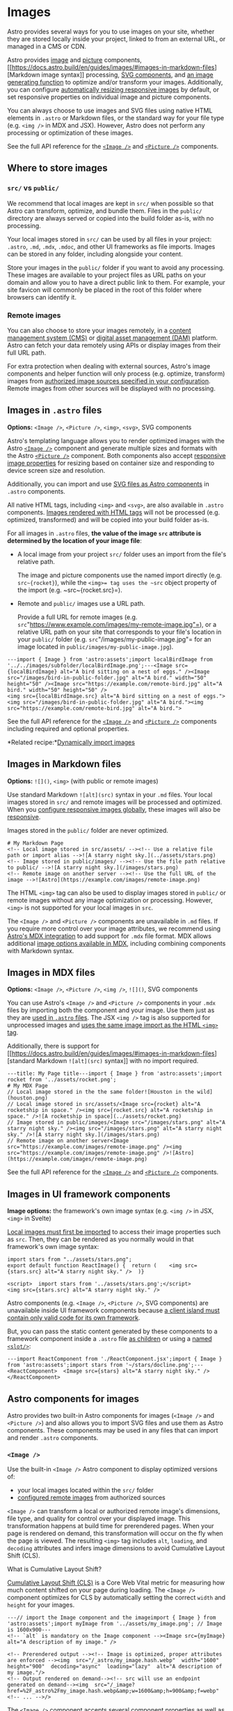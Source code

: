 * Images


Astro provides several ways for you to use images on your site, whether
they are stored locally inside your project, linked to from an external
URL, or managed in a CMS or CDN.

Astro
provides [[https://docs.astro.build/en/guides/images/#image-][image]] and [[https://docs.astro.build/en/guides/images/#picture-][picture]] components, [[https://docs.astro.build/en/guides/images/#images-in-markdown-files][Markdown
image
syntax]] processing, [[https://docs.astro.build/en/guides/images/#svg-components][SVG
components]],
and [[https://docs.astro.build/en/guides/images/#generating-images-with-getimage][an
image generating function]] to optimize and/or transform your images.
Additionally, you can
configure [[https://docs.astro.build/en/guides/images/#responsive-image-behavior][automatically
resizing responsive images]] by default, or set responsive properties on
individual image and picture components.

You can always choose to use images and SVG files using native HTML
elements in ~.astro~ or Markdown files, or the standard way for your
file type (e.g. ~<img />~ in MDX and JSX). However, Astro does not
perform any processing or optimization of these images.

See
the full API reference for
the [[https://docs.astro.build/en/reference/modules/astro-assets/#image-][~<Image />~]] and [[https://docs.astro.build/en/reference/modules/astro-assets/#picture-][~<Picture />~]] components.

** Where to store images


*** ~src/~ vs ~public/~


We recommend that local images are kept in ~src/~ when possible so that
Astro can transform, optimize, and bundle them. Files in
the ~public/~ directory are always served or copied into the build
folder as-is, with no processing.

Your local images stored in ~src/~ can be used by all files in your
project: ~.astro~, ~.md~, ~.mdx~, ~.mdoc~, and other UI frameworks as
file imports. Images can be stored in any folder, including alongside
your content.

Store your images in the ~public/~ folder if you want to avoid any
processing. These images are available to your project files as URL
paths on your domain and allow you to have a direct public link to them.
For example, your site favicon will commonly be placed in the root of
this folder where browsers can identify it.

*** Remote images


You can also choose to store your images remotely, in
a [[https://docs.astro.build/en/guides/cms/][content management system
(CMS)]] or [[https://docs.astro.build/en/guides/media/][digital asset
management (DAM)]] platform. Astro can fetch your data remotely using
APIs or display images from their full URL path.

For extra protection when dealing with external sources, Astro's image
components and helper function will only process (e.g. optimize,
transform) images
from [[https://docs.astro.build/en/guides/images/#authorizing-remote-images][authorized
image sources specified in your configuration]]. Remote images from
other sources will be displayed with no processing.

** Images in ~.astro~ files


*Options:* ~<Image />~, ~<Picture />~, ~<img>~, ~<svg>~, SVG components

Astro's templating language allows you to render optimized images with
the
Astro [[https://docs.astro.build/en/reference/modules/astro-assets/#image-][~<Image />~]] component
and generate multiple sizes and formats with the
Astro [[https://docs.astro.build/en/reference/modules/astro-assets/#picture-][~<Picture />~]] component.
Both components also
accept [[https://docs.astro.build/en/guides/images/#responsive-image-behavior][responsive
image properties]] for resizing based on container size and responding
to device screen size and resolution.

Additionally, you can import and
use [[https://docs.astro.build/en/guides/images/#svg-components][SVG
files as Astro components]] in ~.astro~ components.

All native HTML tags, including ~<img>~ and ~<svg>~, are also available
in ~.astro~ components. [[https://docs.astro.build/en/guides/images/#display-unprocessed-images-with-the-html-img-tag][Images
rendered with HTML tags]] will not be processed (e.g. optimized,
transformed) and will be copied into your build folder as-is.

For all images in ~.astro~ files, *the value of the
image ~src~ attribute is determined by the location of your image file*:

- A local image from your project ~src/~ folder uses an import from the
  file's relative path.

  The image and picture components use the named import directly
  (e.g. ~src~{rocket}~), while the ~<img>= tag uses the ~src~ object
  property of the import (e.g. ~src~{rocket.src}=).

- Remote and ~public/~ images use a URL path.

  Provide a full URL for remote images
  (e.g. ~src~"https://www.example.com/images/my-remote-image.jpg"=), or
  a relative URL path on your site that corresponds to your file's
  location in your ~public/~ folder
  (e.g. ~src~"/images/my-public-image.jpg"= for an image located
  in ~public/images/my-public-image.jpg~).

#+caption: src/pages/blog/my-images.astro

#+begin_example
---import { Image } from 'astro:assets';import localBirdImage from '../../images/subfolder/localBirdImage.png';---<Image src={localBirdImage} alt="A bird sitting on a nest of eggs." /><Image src="/images/bird-in-public-folder.jpg" alt="A bird." width="50" height="50" /><Image src="https://example.com/remote-bird.jpg" alt="A bird." width="50" height="50" />
<img src={localBirdImage.src} alt="A bird sitting on a nest of eggs."><img src="/images/bird-in-public-folder.jpg" alt="A bird."><img src="https://example.com/remote-bird.jpg" alt="A bird.">
#+end_example

See
the full API reference for
the [[https://docs.astro.build/en/reference/modules/astro-assets/#image-][~<Image />~]] and [[https://docs.astro.build/en/reference/modules/astro-assets/#picture-][~<Picture />~]] components
including required and optional properties.

[[https://docs.astro.build/houston_chef.webp]]*Related
recipe:*[[https://docs.astro.build/en/recipes/dynamically-importing-images/][Dynamically
import images]]

** Images in Markdown files


*Options:* ~![]()~, ~<img>~ (with public or remote images)

Use standard Markdown ~![alt](src)~ syntax in your ~.md~ files. Your
local images stored in ~src/~ and remote images will be processed and
optimized. When
you [[https://docs.astro.build/en/reference/configuration-reference/#imagelayout][configure
responsive images globally]], these images will also
be [[https://docs.astro.build/en/guides/images/#responsive-image-behavior][responsive]].

Images stored in the ~public/~ folder are never optimized.

#+caption: src/pages/post-1.md

#+begin_example
# My Markdown Page
<!-- Local image stored in src/assets/ --><!-- Use a relative file path or import alias -->![A starry night sky.](../assets/stars.png)
<!-- Image stored in public/images/ --><!-- Use the file path relative to public/ -->![A starry night sky.](/images/stars.png)
<!-- Remote image on another server --><!-- Use the full URL of the image -->![Astro](https://example.com/images/remote-image.png)
#+end_example

The HTML ~<img>~ tag can also be used to display images stored
in ~public/~ or remote images without any image optimization or
processing. However, ~<img>~ is not supported for your local images
in ~src~.

The ~<Image />~ and ~<Picture />~ components are unavailable
in ~.md~ files. If you require more control over your image attributes,
we recommend
using [[https://docs.astro.build/en/guides/integrations-guide/mdx/][Astro's
MDX integration]] to add support for ~.mdx~ file format. MDX allows
additional [[https://docs.astro.build/en/guides/images/#images-in-mdx-files][image
options available in MDX]], including combining components with Markdown
syntax.

** Images in MDX files


*Options:* ~<Image />~, ~<Picture />~, ~<img />~, ~![]()~, SVG
components

You can use Astro's ~<Image />~ and ~<Picture />~ components in
your ~.mdx~ files by importing both the component and your image. Use
them just as they
are [[https://docs.astro.build/en/guides/images/#images-in-astro-files][used
in ~.astro~ files]]. The JSX ~<img />~ tag is also supported for
unprocessed images
and [[https://docs.astro.build/en/guides/images/#display-unprocessed-images-with-the-html-img-tag][uses
the same image import as the HTML ~<img>~ tag]].

Additionally, there is support
for [[https://docs.astro.build/en/guides/images/#images-in-markdown-files][standard
Markdown ~![alt](src)~ syntax]] with no import required.

#+caption: src/pages/post-1.mdx

#+begin_example
---title: My Page title---import { Image } from 'astro:assets';import rocket from '../assets/rocket.png';
# My MDX Page
// Local image stored in the the same folder![Houston in the wild](houston.png)
// Local image stored in src/assets/<Image src={rocket} alt="A rocketship in space." /><img src={rocket.src} alt="A rocketship in space." />![A rocketship in space](../assets/rocket.png)
// Image stored in public/images/<Image src="/images/stars.png" alt="A starry night sky." /><img src="/images/stars.png" alt="A starry night sky." />![A starry night sky.](/images/stars.png)
// Remote image on another server<Image src="https://example.com/images/remote-image.png" /><img src="https://example.com/images/remote-image.png" />![Astro](https://example.com/images/remote-image.png)
#+end_example

See
the full API reference for
the [[https://docs.astro.build/en/reference/modules/astro-assets/#image-][~<Image />~]] and [[https://docs.astro.build/en/reference/modules/astro-assets/#picture-][~<Picture />~]] components.

** Images in UI framework components


*Image options:* the framework's own image syntax (e.g. ~<img />~ in
JSX, ~<img>~ in Svelte)

[[https://docs.astro.build/en/guides/images/#display-unprocessed-images-with-the-html-img-tag][Local
images must first be imported]] to access their image properties such
as ~src~. Then, they can be rendered as you normally would in that
framework's own image syntax:

#+caption: src/components/ReactImage.jsx

#+begin_example
import stars from "../assets/stars.png";
export default function ReactImage() {  return (    <img src={stars.src} alt="A starry night sky." />  )}
#+end_example

#+caption: src/components/SvelteImage.svelte

#+begin_example
<script>  import stars from '../assets/stars.png';</script>
<img src={stars.src} alt="A starry night sky." />
#+end_example

Astro components (e.g. ~<Image />~, ~<Picture />~, SVG components) are
unavailable inside UI framework components
because [[https://docs.astro.build/en/guides/framework-components/#can-i-use-astro-components-inside-my-framework-components][a
client island must contain only valid code for its own framework]].

But, you can pass the static content generated by these components to a
framework component inside
a ~.astro~ file [[https://docs.astro.build/en/guides/framework-components/#passing-children-to-framework-components][as
children]] or using
a [[https://docs.astro.build/en/guides/framework-components/#can-i-use-astro-components-inside-my-framework-components][named ~<slot/>~]]:

#+caption: src/components/ImageWrapper.astro

#+begin_example
---import ReactComponent from './ReactComponent.jsx';import { Image } from 'astro:assets';import stars from '~/stars/docline.png';---
<ReactComponent>  <Image src={stars} alt="A starry night sky." /></ReactComponent>
#+end_example

** Astro components for images


Astro provides two built-in Astro components for images
(~<Image />~ and ~<Picture />~) and also allows you to import SVG files
and use them as Astro components. These components may be used in any
files that can import and render ~.astro~ components.

*** ~<Image />~


Use the built-in ~<Image />~ Astro component to display optimized
versions of:

- your local images located within the ~src/~ folder
- [[https://docs.astro.build/en/guides/images/#authorizing-remote-images][configured
  remote images]] from authorized sources

~<Image />~ can transform a local or authorized remote image's
dimensions, file type, and quality for control over your displayed
image. This transformation happens at build time for prerendered pages.
When your page is rendered on demand, this transformation will occur on
the fly when the page is viewed. The resulting ~<img>~ tag
includes ~alt~, ~loading~, and ~decoding~ attributes and infers image
dimensions to avoid Cumulative Layout Shift (CLS).

What
is Cumulative Layout Shift?

[[https://web.dev/cls/][Cumulative Layout Shift (CLS)]] is a Core Web
Vital metric for measuring how much content shifted on your page during
loading. The ~<Image />~ component optimizes for CLS by automatically
setting the correct ~width~ and ~height~ for your images.

#+caption: src/components/MyComponent.astro

#+begin_example
---// import the Image component and the imageimport { Image } from 'astro:assets';import myImage from '../assets/my_image.png'; // Image is 1600x900---
<!-- `alt` is mandatory on the Image component --><Image src={myImage} alt="A description of my image." />
#+end_example

#+begin_example
<!-- Prerendered output --><!-- Image is optimized, proper attributes are enforced --><img  src="/_astro/my_image.hash.webp"  width="1600"  height="900"  decoding="async"  loading="lazy"  alt="A description of my image."/>
<!-- Output rendered on demand--><!-- src will use an endpoint generated on demand--><img  src="/_image?href=%2F_astro%2Fmy_image.hash.webp&amp;w=1600&amp;h=900&amp;f=webp"  <!-- ... -->/>
#+end_example

The ~<Image />~ component
accepts [[https://docs.astro.build/en/reference/modules/astro-assets/#image-properties][several
component properties]] as well as any attributes accepted by the
HTML ~<img>~ tag.

The following example provides a ~class~ to the image component which
will apply to the final ~<img>~ element.

#+caption: src/pages/index.astro

#+begin_example
---import { Image } from 'astro:assets';import myImage from '../assets/my_image.png';---
<!-- `alt` is mandatory on the Image component --><Image src={myImage} alt="" class="my-class" />
#+end_example

#+begin_example
<!-- Prerendered output --><img  src="/_astro/my_image.hash.webp"  width="1600"  height="900"  decoding="async"  loading="lazy"  class="my-class"  alt=""/>
#+end_example

Tip

You can also use the ~<Image />~ component for images in
the ~public/~ folder, or remote images not specifically configured in
your project, even though these images will not be optimized or
processed. The resulting image will be the same as using the
HTML ~<img>~.

However, using the image component for all images provides a consistent
authoring experience and prevents Cumulative Layout Shift (CLS) even for
your unoptimized images.

*** ~<Picture />~


*Added in:* ~astro@3.3.0~

Use the built-in ~<Picture />~ Astro component to generate
a ~<picture>~ tag with multiple formats and/or sizes of your image. This
allows you to specify preferred file formats to display and at the same
time, provide a fallback format. Like
the [[https://docs.astro.build/en/guides/images/#image-][~<Image />~ component]],
images will be processed at build time for prerendered pages. When your
page is rendered on demand, processing will occur on the fly when the
page is viewed.

The following example uses the ~<Picture />~ component to transform a
local ~.png~ file into a web-friendly ~avif~ and ~webp~ format as well
as the ~.png~ =<img>~ that can be displayed as a fallback when needed:

#+caption: src/pages/index.astro

#+begin_example
---import { Picture } from 'astro:assets';import myImage from '../assets/my_image.png'; // Image is 1600x900---
<!-- `alt` is mandatory on the Picture component --><Picture src~{myImage} formats={['avif', 'webp']} alt="A description of my image." />
#+end_example

#+begin_example
<!-- Prerendered output --><picture>  <source srcset="/_astro/my_image.hash.avif" type="image/avif" />  <source srcset="/_astro/my_image.hash.webp" type="image/webp" />  <img    src="/_astro/my_image.hash.png"    width="1600"    height="900"    decoding="async"    loading="lazy"    alt="A description of my image."  /></picture>
#+end_example

See
details
about [[https://docs.astro.build/en/reference/modules/astro-assets/#picture-properties][the ~<Picture />~ component
properties]] in the ~astro:assets~ reference.

*** Responsive image behavior


*Added in:* ~astro@5.10.0~

Responsive images are images that adjust to improve performance across
different devices. These images can resize to fit their container, and
can be served in different sizes depending on your visitor's screen size
and resolution.

With [[https://docs.astro.build/en/reference/modules/astro-assets/#responsive-image-properties][responsive
image properties]] applied to
the ~<Image />~ or ~<Picture />~ components, Astro will automatically
generate the required ~srcset~ and ~sizes~ values for your images, and
apply the
necessary [[https://docs.astro.build/en/guides/images/#responsive-image-styles][styles
to ensure they resize correctly]].

When this responsive behavior
is [[https://docs.astro.build/en/reference/configuration-reference/#imagelayout][configured
globally]], it will apply to all image components and also to any local
and remote images
using [[https://docs.astro.build/en/guides/images/#images-in-markdown-files][the
Markdown ~![]()~ syntax]].

Images in your ~public/~ folder are never optimized, and responsive
images are not supported.

Note

A single responsive image will generate multiple images of different
sizes so that the browser can show the best one to your visitor.

For prerendered pages, this happens during the build and may increase
the build time of your project, especially if you have a large number of
images.

For pages rendered on-demand, the images are generated as-needed when a
page is visited. This has no impact on build times but may increase the
number of image transformations performed when an image is displayed.
Depending on your image service this may incur additional costs.

Read
more
about [[https://developer.mozilla.org/en-US/docs/Web/HTML/Guides/Responsive_images][responsive
images on MDN web docs]].

**** Generated HTML output for responsive images


When a layout is set, either by default or on an individual component,
images have automatically generated ~srcset~ and ~sizes~ attributes
based on the image's dimensions and the layout type. Images
with ~constrained~ and ~full-width~ layouts will have styles applied to
ensure they resize according to their container.

#+caption: src/components/MyComponent.astro

#+begin_example
---import { Image } from 'astro:assets';import myImage from '../assets/my_image.png';---<Image src={myImage} alt="A description of my image." layout='constrained' width={800} height={600} />
#+end_example

This ~<Image />~ component will generate the following HTML output on a
prerendered page:

#+begin_example
<img  src="/_astro/my_image.hash3.webp"  srcset="/_astro/my_image.hash1.webp 640w,      /_astro/my_image.hash2.webp 750w,      /_astro/my_image.hash3.webp 800w,      /_astro/my_image.hash4.webp 828w,      /_astro/my_image.hash5.webp 1080w,      /_astro/my_image.hash6.webp 1280w,      /_astro/my_image.hash7.webp 1600w"  alt="A description of my image"  sizes="(min-width: 800px) 800px, 100vw"  loading="lazy"  decoding="async"  fetchpriority="auto"  width="800"  height="600"  style="--fit: cover; --pos: center;"  data-astro-image="constrained">
#+end_example

**** Responsive image styles


Setting [[https://docs.astro.build/en/reference/configuration-reference/#imageresponsivestyles][~image.responsiveStyles: true~]] applies
a small number of global styles to ensure that your images resize
correctly. In most cases, you will want to enable these as a default;
your images will not be responsive without additional styles.

However, if you prefer to handle responsive image styling yourself, or
need
to [[https://docs.astro.build/en/guides/images/#responsive-images-with-tailwind-4][override
these defaults when using Tailwind 4]], leave the default ~false~ value
configured.

The global styles applied by Astro will depend on the layout type, and
are designed to produce the best result for the
generated ~srcset~ and ~sizes~ attributes. These are the default styles:

#+caption: Responsive Image Styles

#+begin_example
:where([data-astro-image]) {  object-fit: var(--fit);  object-position: var(--pos);}:where([data-astro-image='full-width']) {  width: 100%;}:where([data-astro-image='constrained']) {  max-width: 100%;}
#+end_example

The styles use
the [[https://developer.mozilla.org/en-US/docs/Web/CSS/:where][~:where()~ pseudo-class]],
which has
a [[https://developer.mozilla.org/en-US/docs/Web/CSS/CSS_cascade/Specificity][specificity]] of
0, meaning that it is easy to override with your own styles. Any CSS
selector will have a higher specificity than ~:where()~, so you can
easily override the styles by adding your own styles to target the
image.

You can override the ~object-fit~ and ~object-position~ styles on a
per-image basis by setting the ~fit~ and ~position~ props on
the ~<Image />~ or ~<Picture />~ component.

**** Responsive images with Tailwind 4


Tailwind 4 is compatible with Astro's default responsive styles.
However, Tailwind
uses [[https://developer.mozilla.org/en-US/docs/Web/CSS/@layer][cascade
layers]], meaning that its rules are always lower specificity than rules
that don't use layers, including Astro's responsive styles. Therefore,
Astro's styling will take precedence over Tailwind styling. To use
Tailwind rules instead of Astro's default styling, do not
enable [[https://docs.astro.build/en/reference/configuration-reference/#imageresponsivestyles][Astro's
default responsive styles]].

*** SVG components


*Added in:* ~astro@5.7.0~

Astro allows you to import SVG files and use them as Astro components.
Astro will inline the SVG content into your HTML output.

Reference the default import of any local ~.svg~ file. Since this import
is treated as an Astro component, you must use the same conventions
(e.g. capitalization) as
when [[https://docs.astro.build/en/reference/astro-syntax/#dynamic-tags][using
dynamic tags]].

#+caption: src/components/MyAstroComponent.astro

#+begin_example
---import Logo from './path/to/svg/file.svg';---
<Logo />
#+end_example

Your SVG component, like ~<Image />~ or any other Astro component, is
unavailable inside UI framework components, but
can [[https://docs.astro.build/en/guides/images/#images-in-ui-framework-components][be
passed to a framework component]] inside a ~.astro~ component.

**** SVG component attributes


You can pass props such as ~width~, ~height~, ~fill~, ~stroke~, and any
other attribute accepted by
the [[https://developer.mozilla.org/en-US/docs/Web/SVG/Element/svg][native ~<svg>~ element]].
These attributes will automatically be applied to the
underlying ~<svg>~ element. If a property is present in the
original ~.svg~ file and is passed to the component, the value passed to
the component will override the original value.

#+caption: src/components/MyAstroComponent.astro

#+begin_example
---import Logo from '../assets/logo.svg';---
<Logo width={64} height={64} fill="currentColor" />
#+end_example

*** Creating custom image components


You can create a custom, reusable image component by wrapping
the ~<Image />~ or ~<Picture/>~ component in another Astro component.
This allows you to set default attributes and styles only once.

For example, you could create a component for your blog post images that
receives attributes as props and applies consistent styles to each
image:

#+caption: src/components/BlogPostImage.astro

#+begin_example
---import { Image } from 'astro:assets';
const { src, ...attrs } ~ Astro.props;---<Image src~{src} {...attrs} />
<style>  img {    margin-block: 2.5rem;    border-radius: 0.75rem;  }</style>
#+end_example

** Display unprocessed images with the HTML ~<img>~ tag


The [[https://docs.astro.build/en/reference/astro-syntax/][Astro
template syntax]] also supports writing an ~<img>~ tag directly, with
full control over its final output. These images will not be processed
and optimized. It accepts all HTML ~<img>~ tag properties, and the only
required property is ~src~. However, it is strongly recommended to
include [[https://docs.astro.build/en/guides/images/#alt-text][the ~alt~ property
for accessibility]].

*** images in ~src/~


Local images must be imported from the relative path from the
existing ~.astro~ file, or you can configure and use
an [[https://docs.astro.build/en/guides/imports/#aliases][import
alias]]. Then, you can access the image's ~src~ and other properties to
use in the ~<img>~ tag.

Imported image assets match the following signature:

#+begin_example
interface ImageMetadata {  src: string;  width: number;  height: number;  format: string;}
#+end_example

The following example uses the image's
own ~height~ and ~width~ properties to avoid Cumulative Layout Shift
(CLS) and improve Core Web Vitals:

#+caption: src/pages/posts/post-1.astro

#+begin_example
---// import local imagesimport myDog from '../../images/pets/local-dog.jpg';---// access the image properties<img src={myDog.src} width={myDog.width} height={myDog.height} alt="A barking dog." />
#+end_example

*** Images in ~public/~


For images located within ~public/~ use the image's file path relative
to the public folder as the ~src~ value:

#+begin_example
<img src="/images/public-cat.jpg" alt="A sleeping cat." >
#+end_example

*** Remote images


For remote images, use the image's full URL as the ~src~ value:

#+begin_example
<img src="https://example.com/remote-cat.jpg" alt="A sleeping cat." >
#+end_example

*** Choosing ~<Image />~ vs ~<img>~


The ~<Image />~ component optimizes your image and infers width and
height (for images it can process) based on the original aspect ratio to
avoid CLS. It is the preferred way to use images in ~.astro~ files
whenever possible.

Use the HTML ~<img>~ element when you cannot use
the ~<Image />~ component, for example:

- for unsupported image formats
- when you do not want your image optimized by Astro
- to access and change the ~src~ attribute dynamically client-side

** Using Images from a CMS or CDN


Image CDNs work
with [[https://docs.astro.build/en/guides/images/#images-in-astro-files][all
Astro image options]]. Use an image's full URL as the ~src~ attribute in
the ~<Image />~ component, an ~<img>~ tag, or in Markdown notation. For
image optimization with remote images,
also [[https://docs.astro.build/en/guides/images/#authorizing-remote-images][configure
your authorized domains or URL patterns]].

Alternatively, the CDN may provide its own SDKs to more easily integrate
in an Astro project. For example, Cloudinary supports
an [[https://astro.cloudinary.dev/][Astro SDK]] which allows you to
easily drop in images with their ~CldImage~ component or
a [[https://cloudinary.com/documentation/node_integration][Node.js
SDK]] that can generate URLs to use with an ~<img>~ tag in a Node.js
environment.

See
the full API reference for
the [[https://docs.astro.build/en/reference/modules/astro-assets/#image-][~<Image />~]] and [[https://docs.astro.build/en/reference/modules/astro-assets/#picture-][~<Picture />~]] components.

** Authorizing remote images


You can configure lists of authorized image source URL domains and
patterns for image optimization
using [[https://docs.astro.build/en/reference/configuration-reference/#imagedomains][~image.domains~]] and [[https://docs.astro.build/en/reference/configuration-reference/#imageremotepatterns][~image.remotePatterns~]].
This configuration is an extra layer of safety to protect your site when
showing images from an external source.

Remote images from other sources will not be optimized, but using
the ~<Image />~ component for these images will prevent Cumulative
Layout Shift (CLS).

For example, the following configuration will only allow remote images
from ~astro.build~ to be optimized:

#+caption: astro.config.mjs

#+begin_example
export default defineConfig({  image: {    domains: ["astro.build"],  }});
#+end_example

The following configuration will only allow remote images from HTTPS
hosts:

#+caption: astro.config.mjs

#+begin_example
export default defineConfig({  image: {    remotePatterns: [{ protocol: "https" }],  }});
#+end_example

** Images in content collections


You can declare an associated image for a content collections entry,
such as a blog post's cover image, in your frontmatter using its path
relative to the current folder:

#+caption: src/content/blog/my-post.md

#+begin_example
---title: "My first blog post"cover: "./firstpostcover.jpeg" # will resolve to "src/content/blog/firstblogcover.jpeg"coverAlt: "A photograph of a sunset behind a mountain range."---
This is a blog post
#+end_example

The ~image~ helper for the content collections schema lets you validate
and import the image.

#+caption: src/content.config.ts

#+begin_example
import { defineCollection, z } from "astro:content";
const blogCollection ~ defineCollection({  schema: ({ image }) ~> z.object({    title: z.string(),    cover: image(),    coverAlt: z.string(),  }),});
export const collections = {  blog: blogCollection,};
#+end_example

The image will be imported and transformed into metadata, allowing you
to pass it as a ~src~ to ~<Image/>~, ~<img>~, or ~getImage()~ in an
Astro component.

The example below shows a blog index page that renders the cover photo
and title of each blog post from the previous schema:

#+caption: src/pages/blog.astro

#+begin_example
---import { Image } from "astro:assets";import { getCollection } from "astro:content";const allBlogPosts ~ await getCollection("blog");---
{  allBlogPosts.map((post) ~> (    <div>      <Image src={post.data.cover} alt={post.data.coverAlt} />      <h2>        <a href={"/blog/" + post.slug}>{post.data.title}</a>      </h2>    </div>  ))}
#+end_example

** Generating images with ~getImage()~


The ~getImage()~ function is intended for generating images destined to
be used somewhere else than directly in HTML, for example in
an [[https://docs.astro.build/en/guides/endpoints/#server-endpoints-api-routes][API
Route]]. When you need options that
the ~<Picture>~ and ~<Image>~ components do not currently support, you
can use the ~getImage()~ function to create your own
custom ~<Image />~ component.

See
more in
the [[https://docs.astro.build/en/reference/modules/astro-assets/#getimage][~getImage()~ reference]].

[[https://docs.astro.build/houston_chef.webp]]*Related
recipe:*[[https://docs.astro.build/en/recipes/build-custom-img-component/][Build
a custom image component]]

** Alt Text


Not all users can see images in the same way, so accessibility is an
especially important concern when using images. Use the ~alt~ attribute
to provide [[https://www.w3.org/WAI/tutorials/images/][descriptive alt
text]] for images.

This attribute is required for both
the ~<Image />~ and ~<Picture />~ components. If no alt text is
provided, a helpful error message will be provided reminding you to
include the ~alt~ attribute.

If the image is merely decorative (i.e. doesn't contribute to the
understanding of the page), set ~alt~""= so that screen readers know to
ignore the image.

** Default image service


[[https://github.com/lovell/sharp][Sharp]] is the default image service
used for ~astro:assets~. You can further configure the image service
using
the [[https://docs.astro.build/en/reference/configuration-reference/#imageservice][~image.service~]] option.

Note

When using a [[https://pnpm.io/pnpm-vs-npm#npms-flat-tree][strict
package manager]] like ~pnpm~, you may need to manually install Sharp
into your project even though it is an Astro dependency:

#+caption: Terminal window

#+begin_example
pnpm add sharp
#+end_example

*** Configure no-op passthrough service


If
your [[https://astro.build/integrations/?search=&categories%5B%5D=adapters][adapter]] does
not support Astro's built-in Sharp image optimization (e.g. Deno,
Cloudflare), you can configure a no-op image service to allow you to use
the ~<Image />~ and ~<Picture />~ components. Note that Astro does not
perform any image transformation and processing in these environments.
However, you can still enjoy the other benefits of using ~astro:assets~,
including no Cumulative Layout Shift (CLS), the
enforced ~alt~ attribute, and a consistent authoring experience.

Configure the ~passthroughImageService()~ to avoid Sharp image
processing:

#+caption: astro.config.mjs

#+begin_example
import { defineConfig, passthroughImageService } from 'astro/config';
export default defineConfig({  image: {    service: passthroughImageService()  }});
#+end_example

** Asset Caching


Astro stores processed image assets in a cache directory during site
builds for both local
and [[https://docs.astro.build/en/guides/images/#authorizing-remote-images][remote
images from authorized sources]]. By preserving the cache directory
between builds, processed assets are reused, improving build time and
bandwidth usage.

The default cache directory is ~./node_modules/.astro~, however this can
be changed using
the [[https://docs.astro.build/en/reference/configuration-reference/#cachedir][~cacheDir~]] configuration
setting.

*** Remote Images


Remote images in the asset cache are managed based
on [[https://developer.mozilla.org/en-US/docs/Web/HTTP/Caching][HTTP
Caching]], and respect
the [[https://developer.mozilla.org/en-US/docs/Web/HTTP/Headers/Cache-Control][Cache-Control
header]] returned by the remote server. Images are cached if the
Cache-Control header allows, and will be used until they are no
longer [[https://developer.mozilla.org/en-US/docs/Web/HTTP/Caching#fresh_and_stale_based_on_age][fresh]].

**** Revalidation


*Added in:* ~astro@5.1.0~

[[https://developer.mozilla.org/en-US/docs/Web/HTTP/Caching#validation][Revalidation]] reduces
bandwidth usage and build time by checking with the remote server
whether an expired cached image is still up-to-date. If the server
indicates that the image is still fresh, the cached version is reused,
otherwise the image is redownloaded.

Revalidation requires that the remote server
send [[https://developer.mozilla.org/en-US/docs/Web/HTTP/Headers/Last-Modified][Last-Modified]] and/or [[https://developer.mozilla.org/en-US/docs/Web/HTTP/Headers/ETag][Etag
(entity tag)]] headers with its responses. This feature is available for
remote servers that support
the [[https://developer.mozilla.org/en-US/docs/Web/HTTP/Headers/If-Modified-Since][If-Modified-Since]] and [[https://developer.mozilla.org/en-US/docs/Web/HTTP/Headers/If-None-Match][If-None-Match]] headers.

** Community Integrations


There are several
third-party [[https://astro.build/integrations?search=images][community
image integrations]] for optimizing and working with images in your
Astro project.
